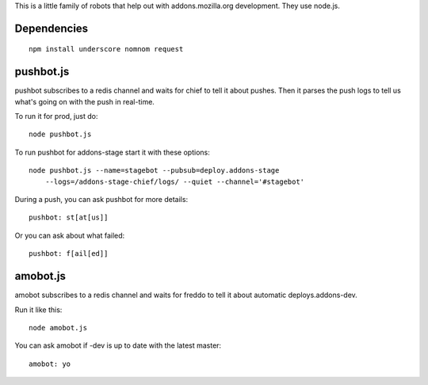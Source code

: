 This is a little family of robots that help out with addons.mozilla.org
development. They use node.js.

Dependencies
============

::

    npm install underscore nomnom request


pushbot.js
==========

pushbot subscribes to a redis channel and waits for chief to tell it about
pushes. Then it parses the push logs to tell us what's going on with the push in
real-time.

To run it for prod, just do::

    node pushbot.js

To run pushbot for addons-stage start it with these options::

    node pushbot.js --name=stagebot --pubsub=deploy.addons-stage
        --logs=/addons-stage-chief/logs/ --quiet --channel='#stagebot'

During a push, you can ask pushbot for more details::

    pushbot: st[at[us]]

Or you can ask about what failed::

    pushbot: f[ail[ed]]


amobot.js
=========

amobot subscribes to a redis channel and waits for freddo to tell it about
automatic deploys.addons-dev.

Run it like this::

    node amobot.js

You can ask amobot if -dev is up to date with the latest master::

    amobot: yo
